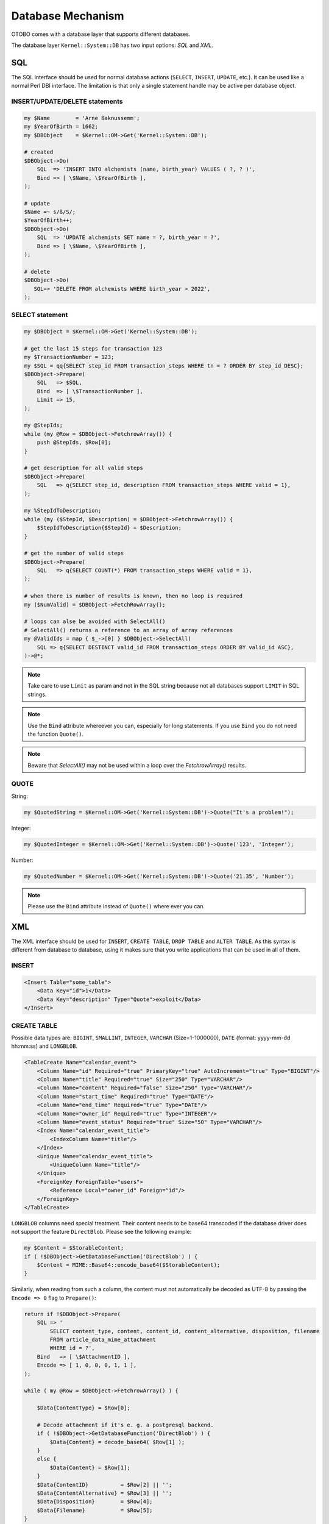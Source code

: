 Database Mechanism
==================

OTOBO comes with a database layer that supports different databases.

The database layer ``Kernel::System::DB`` has two input options: *SQL* and *XML*.


SQL
---

The SQL interface should be used for normal database actions (``SELECT``, ``INSERT``, ``UPDATE``, etc.).
It can be used like a normal Perl DBI interface. The limitation is that only a single statement handle may
be active per database object.


INSERT/UPDATE/DELETE statements
~~~~~~~~~~~~~~~~~~~~~~~~~~~~~~~

.. code-block:: Perl

    my $Name        = 'Arne ßaknussemm';
    my $YearOfBirth = 1662;
    my $DBObject    = $Kernel::OM->Get('Kernel::System::DB');

    # created
    $DBObject->Do(
        SQL  => 'INSERT INTO alchemists (name, birth_year) VALUES ( ?, ? )',
        Bind => [ \$Name, \$YearOfBirth ],
    );

    # update
    $Name =~ s/ß/S/;
    $YearOfBirth++;
    $DBObject->Do(
        SQL  => 'UPDATE alchemists SET name = ?, birth_year = ?',
        Bind => [ \$Name, \$YearOfBirth ],
    );

    # delete
    $DBObject->Do(
       SQL=> 'DELETE FROM alchemists WHERE birth_year > 2022',
    );


SELECT statement
~~~~~~~~~~~~~~~~

.. code-block:: Perl

    my $DBObject = $Kernel::OM->Get('Kernel::System::DB');

    # get the last 15 steps for transaction 123
    my $TransactionNumber = 123;
    my $SQL = qq{SELECT step_id FROM transaction_steps WHERE tn = ? ORDER BY step_id DESC};
    $DBObject->Prepare(
        SQL   => $SQL,
        Bind  => [ \$TransactionNumber ],
        Limit => 15,
    );

    my @StepIds;
    while (my @Row = $DBObject->FetchrowArray()) {
        push @StepIds, $Row[0];
    }

    # get description for all valid steps
    $DBObject->Prepare(
        SQL   => q{SELECT step_id, description FROM transaction_steps WHERE valid = 1},
    );

    my %StepIdToDescription;
    while (my ($StepId, $Description) = $DBObject->FetchrowArray()) {
        $StepIdToDescription{$StepId} = $Description;
    }

    # get the number of valid steps
    $DBObject->Prepare(
        SQL   => q{SELECT COUNT(*) FROM transaction_steps WHERE valid = 1},
    );

    # when there is number of results is known, then no loop is required
    my ($NumValid) = $DBObject->FetchRowArray();

    # loops can alse be avoided with SelectAll()
    # SelectAll() returns a reference to an array of array references
    my @ValidIds = map { $_->[0] } $DBObject->SelectAll(
        SQL => q{SELECT DESTINCT valid_id FROM transaction_steps ORDER BY valid_id ASC},
    )->@*;

.. note::

   Take care to use ``Limit`` as param and not in the SQL string because not all databases support ``LIMIT`` in SQL strings.

.. note::

   Use the ``Bind`` attribute whereever you can, especially for long statements. If you use ``Bind`` you do not need the function ``Quote()``.

.. note::

   Beware that `SelectAll()` may not be used within a loop over the `FetchrowArray()` results.

QUOTE
~~~~~

String:

.. code-block:: Perl

   my $QuotedString = $Kernel::OM->Get('Kernel::System::DB')->Quote("It's a problem!");

Integer:

.. code-block:: Perl

   my $QuotedInteger = $Kernel::OM->Get('Kernel::System::DB')->Quote('123', 'Integer');

Number:

.. code-block:: Perl

   my $QuotedNumber = $Kernel::OM->Get('Kernel::System::DB')->Quote('21.35', 'Number');

.. note::

   Please use the ``Bind`` attribute instead of ``Quote()`` where ever you can.

XML
---

The XML interface should be used for ``INSERT``, ``CREATE TABLE``, ``DROP TABLE`` and ``ALTER TABLE``. As this syntax is different from database to database,
using it makes sure that you write applications that can be used in all of them.


INSERT
~~~~~~

.. code-block:: XML

   <Insert Table="some_table">
       <Data Key="id">1</Data>
       <Data Key="description" Type="Quote">exploit</Data>
   </Insert>


CREATE TABLE
~~~~~~~~~~~~

Possible data types are: ``BIGINT``, ``SMALLINT``, ``INTEGER``, ``VARCHAR`` (Size=1-1000000), ``DATE`` (format: yyyy-mm-dd hh:mm:ss) and ``LONGBLOB``.

.. code-block:: XML

   <TableCreate Name="calendar_event">
       <Column Name="id" Required="true" PrimaryKey="true" AutoIncrement="true" Type="BIGINT"/>
       <Column Name="title" Required="true" Size="250" Type="VARCHAR"/>
       <Column Name="content" Required="false" Size="250" Type="VARCHAR"/>
       <Column Name="start_time" Required="true" Type="DATE"/>
       <Column Name="end_time" Required="true" Type="DATE"/>
       <Column Name="owner_id" Required="true" Type="INTEGER"/>
       <Column Name="event_status" Required="true" Size="50" Type="VARCHAR"/>
       <Index Name="calendar_event_title">
           <IndexColumn Name="title"/>
       </Index>
       <Unique Name="calendar_event_title">
           <UniqueColumn Name="title"/>
       </Unique>
       <ForeignKey ForeignTable="users">
           <Reference Local="owner_id" Foreign="id"/>
       </ForeignKey>
   </TableCreate>

``LONGBLOB`` columns need special treatment. Their content needs to be base64 transcoded if the database driver does not support the feature ``DirectBlob``. Please see the following example:

.. code-block:: Perl

   my $Content = $StorableContent;
   if ( !$DBObject->GetDatabaseFunction('DirectBlob') ) {
       $Content = MIME::Base64::encode_base64($StorableContent);
   }

Similarly, when reading from such a column, the content must not automatically be decoded as UTF-8 by passing the ``Encode => 0`` flag to ``Prepare()``:

.. code-block:: Perl

   return if !$DBObject->Prepare(
       SQL => '
           SELECT content_type, content, content_id, content_alternative, disposition, filename
           FROM article_data_mime_attachment
           WHERE id = ?',
       Bind   => [ \$AttachmentID ],
       Encode => [ 1, 0, 0, 0, 1, 1 ],
   );

   while ( my @Row = $DBObject->FetchrowArray() ) {

       $Data{ContentType} = $Row[0];

       # Decode attachment if it's e. g. a postgresql backend.
       if ( !$DBObject->GetDatabaseFunction('DirectBlob') ) {
           $Data{Content} = decode_base64( $Row[1] );
       }
       else {
           $Data{Content} = $Row[1];
       }
       $Data{ContentID}          = $Row[2] || '';
       $Data{ContentAlternative} = $Row[3] || '';
       $Data{Disposition}        = $Row[4];
       $Data{Filename}           = $Row[5];
   }


DROP TABLE
~~~~~~~~~~

.. code-block:: XML

   <TableDrop Name="calendar_event"/>


ALTER TABLE
~~~~~~~~~~~

The following shows an example of add, change and drop columns.

.. code-block:: XML

   <TableAlter Name="calendar_event">
       <ColumnAdd Name="test_name" Type="varchar" Size="20" Required="true"/>

       <ColumnChange NameOld="test_name" NameNew="test_title" Type="varchar" Size="30" Required="true"/>

       <ColumnChange NameOld="test_title" NameNew="test_title" Type="varchar" Size="100" Required="false"/>

       <ColumnDrop Name="test_title"/>

       <IndexCreate Name="index_test3">
           <IndexColumn Name="test3"/>
       </IndexCreate>

       <IndexDrop Name="index_test3"/>

       <UniqueCreate Name="uniq_test3">
           <UniqueColumn Name="test3"/>
       </UniqueCreate>

       <UniqueDrop Name="uniq_test3"/>
   </TableAlter>

The next shows an example how to rename a table.

.. code-block:: XML

   <TableAlter NameOld="calendar_event" NameNew="calendar_event_new"/>


Code to Process XML
~~~~~~~~~~~~~~~~~~~

.. code-block:: Perl

   my @XMLARRAY = @{$Self->ParseXML(String => $XML)};

   my @SQL = $Kernel::OM->Get('Kernel::System::DB')->SQLProcessor(
       Database => \@XMLARRAY,
   );
   push @SQL, $Kernel::OM->Get('Kernel::System::DB')->SQLProcessorPost();

   for my $Statement (@SQL) {
       $Kernel::OM->Get('Kernel::System::DB')->Do(SQL => $Statement);
   }


Database Drivers
----------------

The database drivers are located under ``$OTOBO_HOME/Kernel/System/DB/*.pm``.


Supported Databases
-------------------

-  MySQL or MariaDB
-  PostgreSQL
-  Oracle
-  Microsoft SQL Server (only for external database connections, not as OTOBO database)
